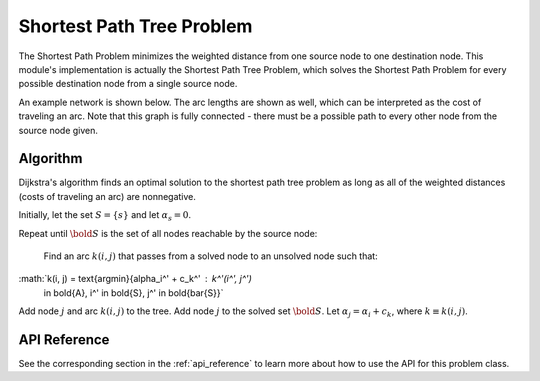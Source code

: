 Shortest Path Tree Problem
==========================
The Shortest Path Problem minimizes the weighted distance from one source
node to one destination node.  This module's implementation is actually the
Shortest Path Tree Problem, which solves the Shortest Path Problem for every
possible destination node from a single source node.

An example network is shown below.  The arc lengths are shown
as well, which can be interpreted as the cost of traveling an arc.
Note that this graph is fully connected - there must be a possible path to 
every other node from the source node given.

.. image:: ../_static/example_network.png

Algorithm
---------
Dijkstra's algorithm finds an optimal solution to the shortest path tree problem
as long as all of the weighted distances (costs of traveling an arc) are
nonnegative.  

Initially, let the set :math:`S = \{s\}` and let :math:`\alpha_s = 0`.

Repeat until :math:`\bold{S}` is the set of all nodes reachable by the source node:

    Find an arc :math:`k(i, j)` that passes from a solved node to an unsolved node such that:

:math:`k(i, j) = \text{argmin}\{\alpha_i^' + c_k^' : k^'(i^', j^') 
       \in \bold{A}, i^' \in \bold{S}, j^' \in \bold{\bar{S}}`

Add node :math:`j` and arc :math:`k(i, j)` to the tree.  Add node :math:`j` to the solved
set :math:`\bold{S}`.  Let :math:`\alpha_j = \alpha_i + c_k`, where :math:`k \equiv k(i, j)`.

API Reference
-------------
See the corresponding section in the :ref:`api_reference` to learn more
about how to use the API for this problem class.